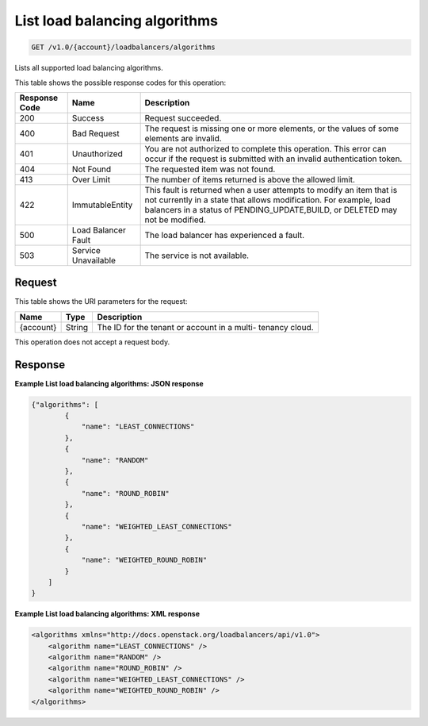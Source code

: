 
.. THIS OUTPUT IS GENERATED FROM THE WADL. DO NOT EDIT.

.. _get-list-load-balancing-algorithms-v1.0-account-loadbalancers-algorithms:

List load balancing algorithms
^^^^^^^^^^^^^^^^^^^^^^^^^^^^^^^^^^^^^^^^^^^^^^^^^^^^^^^^^^^^^^^^^^^^^^^^^^^^^^^^

.. code::

    GET /v1.0/{account}/loadbalancers/algorithms

Lists all supported load balancing algorithms.



This table shows the possible response codes for this operation:


+--------------------------+-------------------------+-------------------------+
|Response Code             |Name                     |Description              |
+==========================+=========================+=========================+
|200                       |Success                  |Request succeeded.       |
+--------------------------+-------------------------+-------------------------+
|400                       |Bad Request              |The request is missing   |
|                          |                         |one or more elements, or |
|                          |                         |the values of some       |
|                          |                         |elements are invalid.    |
+--------------------------+-------------------------+-------------------------+
|401                       |Unauthorized             |You are not authorized   |
|                          |                         |to complete this         |
|                          |                         |operation. This error    |
|                          |                         |can occur if the request |
|                          |                         |is submitted with an     |
|                          |                         |invalid authentication   |
|                          |                         |token.                   |
+--------------------------+-------------------------+-------------------------+
|404                       |Not Found                |The requested item was   |
|                          |                         |not found.               |
+--------------------------+-------------------------+-------------------------+
|413                       |Over Limit               |The number of items      |
|                          |                         |returned is above the    |
|                          |                         |allowed limit.           |
+--------------------------+-------------------------+-------------------------+
|422                       |ImmutableEntity          |This fault is returned   |
|                          |                         |when a user attempts to  |
|                          |                         |modify an item that is   |
|                          |                         |not currently in a state |
|                          |                         |that allows              |
|                          |                         |modification. For        |
|                          |                         |example, load balancers  |
|                          |                         |in a status of           |
|                          |                         |PENDING_UPDATE,BUILD, or |
|                          |                         |DELETED may not be       |
|                          |                         |modified.                |
+--------------------------+-------------------------+-------------------------+
|500                       |Load Balancer Fault      |The load balancer has    |
|                          |                         |experienced a fault.     |
+--------------------------+-------------------------+-------------------------+
|503                       |Service Unavailable      |The service is not       |
|                          |                         |available.               |
+--------------------------+-------------------------+-------------------------+


Request
""""""""""""""""




This table shows the URI parameters for the request:

+--------------------------+-------------------------+-------------------------+
|Name                      |Type                     |Description              |
+==========================+=========================+=========================+
|{account}                 |String                   |The ID for the tenant or |
|                          |                         |account in a multi-      |
|                          |                         |tenancy cloud.           |
+--------------------------+-------------------------+-------------------------+





This operation does not accept a request body.




Response
""""""""""""""""










**Example List load balancing algorithms: JSON response**


.. code::

    {"algorithms": [
            {
                "name": "LEAST_CONNECTIONS"
            },
            {
                "name": "RANDOM"
            },
            {
                "name": "ROUND_ROBIN"
            },
            {
                "name": "WEIGHTED_LEAST_CONNECTIONS"
            },
            {
                "name": "WEIGHTED_ROUND_ROBIN"
            }
        ]
    }


**Example List load balancing algorithms: XML response**


.. code::

    <algorithms xmlns="http://docs.openstack.org/loadbalancers/api/v1.0">
        <algorithm name="LEAST_CONNECTIONS" />
        <algorithm name="RANDOM" />
        <algorithm name="ROUND_ROBIN" />
        <algorithm name="WEIGHTED_LEAST_CONNECTIONS" />
        <algorithm name="WEIGHTED_ROUND_ROBIN" />
    </algorithms>

